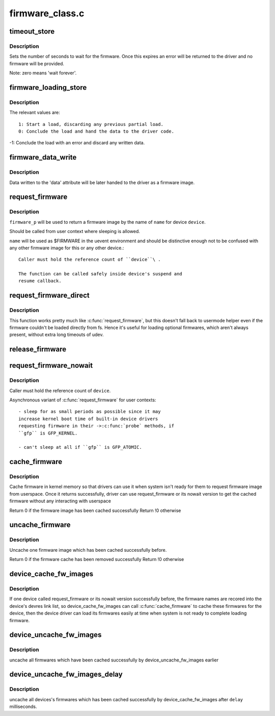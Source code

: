 .. -*- coding: utf-8; mode: rst -*-

================
firmware_class.c
================

.. _`timeout_store`:

timeout_store
=============

.. c:function:: ssize_t timeout_store (struct class *class, struct class_attribute *attr, const char *buf, size_t count)

    set number of seconds to wait for firmware

    :param struct class \*class:
        device class pointer

    :param struct class_attribute \*attr:
        device attribute pointer

    :param const char \*buf:
        buffer to scan for timeout value

    :param size_t count:
        number of bytes in ``buf``


.. _`timeout_store.description`:

Description
-----------

Sets the number of seconds to wait for the firmware.  Once
this expires an error will be returned to the driver and no
firmware will be provided.

Note: zero means 'wait forever'.


.. _`firmware_loading_store`:

firmware_loading_store
======================

.. c:function:: ssize_t firmware_loading_store (struct device *dev, struct device_attribute *attr, const char *buf, size_t count)

    set value in the 'loading' control file

    :param struct device \*dev:
        device pointer

    :param struct device_attribute \*attr:
        device attribute pointer

    :param const char \*buf:
        buffer to scan for loading control value

    :param size_t count:
        number of bytes in ``buf``


.. _`firmware_loading_store.description`:

Description
-----------

The relevant values are::

 1: Start a load, discarding any previous partial load.
 0: Conclude the load and hand the data to the driver code.

-1: Conclude the load with an error and discard any written data.


.. _`firmware_data_write`:

firmware_data_write
===================

.. c:function:: ssize_t firmware_data_write (struct file *filp, struct kobject *kobj, struct bin_attribute *bin_attr, char *buffer, loff_t offset, size_t count)

    write method for firmware

    :param struct file \*filp:
        open sysfs file

    :param struct kobject \*kobj:
        kobject for the device

    :param struct bin_attribute \*bin_attr:
        bin_attr structure

    :param char \*buffer:
        buffer being written

    :param loff_t offset:
        buffer offset for write in total data store area

    :param size_t count:
        buffer size


.. _`firmware_data_write.description`:

Description
-----------

Data written to the 'data' attribute will be later handed to
the driver as a firmware image.


.. _`request_firmware`:

request_firmware
================

.. c:function:: int request_firmware (const struct firmware **firmware_p, const char *name, struct device *device)

    send firmware request and wait for it

    :param const struct firmware \*\*firmware_p:
        pointer to firmware image

    :param const char \*name:
        name of firmware file

    :param struct device \*device:
        device for which firmware is being loaded


.. _`request_firmware.description`:

Description
-----------

``firmware_p`` will be used to return a firmware image by the name
of ``name`` for device ``device``\ .

Should be called from user context where sleeping is allowed.

``name`` will be used as $FIRMWARE in the uevent environment and
should be distinctive enough not to be confused with any other
firmware image for this or any other device.::

   Caller must hold the reference count of ``device``\ .

   The function can be called safely inside device's suspend and
   resume callback.


.. _`request_firmware_direct`:

request_firmware_direct
=======================

.. c:function:: int request_firmware_direct (const struct firmware **firmware_p, const char *name, struct device *device)

    load firmware directly without usermode helper

    :param const struct firmware \*\*firmware_p:
        pointer to firmware image

    :param const char \*name:
        name of firmware file

    :param struct device \*device:
        device for which firmware is being loaded


.. _`request_firmware_direct.description`:

Description
-----------

This function works pretty much like :c:func:`request_firmware`, but this doesn't
fall back to usermode helper even if the firmware couldn't be loaded
directly from fs.  Hence it's useful for loading optional firmwares, which
aren't always present, without extra long timeouts of udev.


.. _`release_firmware`:

release_firmware
================

.. c:function:: void release_firmware (const struct firmware *fw)

    release the resource associated with a firmware image

    :param const struct firmware \*fw:
        firmware resource to release


.. _`request_firmware_nowait`:

request_firmware_nowait
=======================

.. c:function:: int request_firmware_nowait (struct module *module, bool uevent, const char *name, struct device *device, gfp_t gfp, void *context, void (*cont) (const struct firmware *fw, void *context)

    asynchronous version of request_firmware

    :param struct module \*module:
        module requesting the firmware

    :param bool uevent:
        sends uevent to copy the firmware image if this flag
        is non-zero else the firmware copy must be done manually.

    :param const char \*name:
        name of firmware file

    :param struct device \*device:
        device for which firmware is being loaded

    :param gfp_t gfp:
        allocation flags

    :param void \*context:
        will be passed over to ``cont``\ , and
        ``fw`` may be ``NULL`` if firmware request fails.

    :param void (\*cont) (const struct firmware \*fw, void \*context):
        function will be called asynchronously when the firmware
        request is over.


.. _`request_firmware_nowait.description`:

Description
-----------

Caller must hold the reference count of ``device``\ .

Asynchronous variant of :c:func:`request_firmware` for user contexts::

        - sleep for as small periods as possible since it may
        increase kernel boot time of built-in device drivers
        requesting firmware in their ->:c:func:`probe` methods, if
        ``gfp`` is GFP_KERNEL.

        - can't sleep at all if ``gfp`` is GFP_ATOMIC.


.. _`cache_firmware`:

cache_firmware
==============

.. c:function:: int cache_firmware (const char *fw_name)

    cache one firmware image in kernel memory space

    :param const char \*fw_name:
        the firmware image name


.. _`cache_firmware.description`:

Description
-----------

Cache firmware in kernel memory so that drivers can use it when
system isn't ready for them to request firmware image from userspace.
Once it returns successfully, driver can use request_firmware or its
nowait version to get the cached firmware without any interacting
with userspace

Return 0 if the firmware image has been cached successfully
Return !0 otherwise


.. _`uncache_firmware`:

uncache_firmware
================

.. c:function:: int uncache_firmware (const char *fw_name)

    remove one cached firmware image

    :param const char \*fw_name:
        the firmware image name


.. _`uncache_firmware.description`:

Description
-----------

Uncache one firmware image which has been cached successfully
before.

Return 0 if the firmware cache has been removed successfully
Return !0 otherwise


.. _`device_cache_fw_images`:

device_cache_fw_images
======================

.. c:function:: void device_cache_fw_images ( void)

    cache devices' firmware

    :param void:
        no arguments


.. _`device_cache_fw_images.description`:

Description
-----------


If one device called request_firmware or its nowait version
successfully before, the firmware names are recored into the
device's devres link list, so device_cache_fw_images can call
:c:func:`cache_firmware` to cache these firmwares for the device,
then the device driver can load its firmwares easily at
time when system is not ready to complete loading firmware.


.. _`device_uncache_fw_images`:

device_uncache_fw_images
========================

.. c:function:: void device_uncache_fw_images ( void)

    uncache devices' firmware

    :param void:
        no arguments


.. _`device_uncache_fw_images.description`:

Description
-----------


uncache all firmwares which have been cached successfully
by device_uncache_fw_images earlier


.. _`device_uncache_fw_images_delay`:

device_uncache_fw_images_delay
==============================

.. c:function:: void device_uncache_fw_images_delay (unsigned long delay)

    uncache devices firmwares

    :param unsigned long delay:
        number of milliseconds to delay uncache device firmwares


.. _`device_uncache_fw_images_delay.description`:

Description
-----------

uncache all devices's firmwares which has been cached successfully
by device_cache_fw_images after ``delay`` milliseconds.

